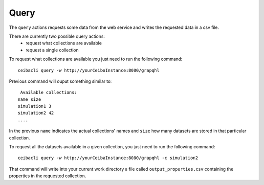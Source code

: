 Query
=====
The ``query`` actions requests some data from the web service
and writes the requested data in a csv file.

There are currently two possible query actions:
 * request what collections are available
 * request a single collection

To request what collections are available you just need to run the following command:
::

   ceibacli query -w http://yourCeibaInstance:8080/grapqhl

Previous command will ouput something similar to:
::

   Available collections:
  name size
  simulation1 3
  simulation2 42
  ....

In the previous ``name`` indicates the actual collections' names and ``size`` how many datasets are stored
in that particular collection.

To request all the datasets available in a given collection, you just need to run the following command:
::
   
   ceibacli query -w http://yourCeibaInstance:8080/grapqhl -c simulation2

That command will write into your current work directory a file called ``output_properties.csv``
containing the properties in the requested collection.
